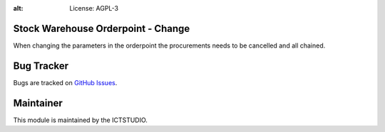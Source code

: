 .. image:: https://img.shields.io/badge/licence-AGPL--3-blue.svg
:alt: License: AGPL-3

Stock Warehouse Orderpoint - Change
===================================
When changing the parameters in the orderpoint the procurements needs to be cancelled and all chained.

Bug Tracker
===========
Bugs are tracked on `GitHub Issues <https://github.com/ICTSTUDIO/8.0-extra-addons/issues>`_.

Maintainer
==========
.. image:: https://www.ictstudio.eu/github_logo.png
   :alt: ICTSTUDIO
   :target: https://www.ictstudio.eu

This module is maintained by the ICTSTUDIO.